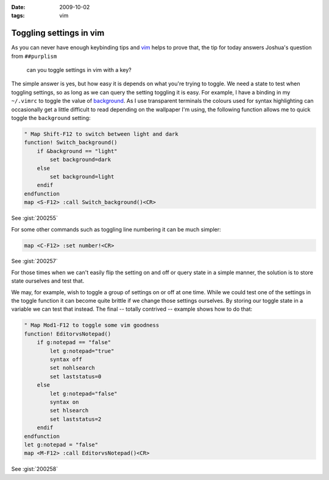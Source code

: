 :date: 2009-10-02
:tags: vim

Toggling settings in vim
========================

As you can never have enough keybinding tips and vim_ helps to prove that, the
tip for today answers Joshua's question from ``##purplism``

    can you toggle settings in vim with a key?

The simple answer is yes, but how easy it is depends on what you're trying to
toggle.  We need a state to test when toggling settings, so as long as we can
query the setting toggling it is easy.  For example, I have a binding in my
``~/.vimrc`` to toggle the value of background_.  As I use transparent terminals
the colours used for syntax highlighting can occasionally get a little difficult
to read depending on the wallpaper I'm using, the following function allows me
to quick toggle the ``background`` setting:

.. code-block:: vim

    " Map Shift-F12 to switch between light and dark
    function! Switch_background()
        if &background == "light"
            set background=dark
        else
            set background=light
        endif
    endfunction
    map <S-F12> :call Switch_background()<CR>

See :gist:`200255`

For some other commands such as toggling line numbering it can be much simpler:

.. code-block:: vim

    map <C-F12> :set number!<CR>

See :gist:`200257`

For those times when we can't easily flip the setting on and off or query state
in a simple manner, the solution is to store state ourselves and test that.

We may, for example, wish to toggle a group of settings on or off at one time.
While we could test one of the settings in the toggle function it can become
quite brittle if we change those settings ourselves.  By storing our toggle
state in a variable we can test that instead.  The final -- totally contrived --
example shows how to do that:

.. code-block:: vim

    " Map Mod1-F12 to toggle some vim goodness
    function! EditorvsNotepad()
        if g:notepad == "false"
            let g:notepad="true"
            syntax off
            set nohlsearch
            set laststatus=0
        else
            let g:notepad="false"
            syntax on
            set hlsearch
            set laststatus=2
        endif
    endfunction
    let g:notepad = "false"
    map <M-F12> :call EditorvsNotepad()<CR>

See :gist:`200258`

.. _vim: http://www.vim.org
.. _background: http://vimdoc.sourceforge.net/htmldoc/options.html#'background'
